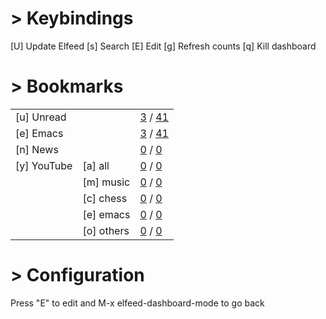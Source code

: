 * > Keybindings

 [U] Update Elfeed
 [s] Search
 [E] Edit
 [g] Refresh counts
 [q] Kill dashboard

* > Bookmarks

|-------------+------------+---------------|
| [u] Unread  |            | [[elfeed:+unread][    3]] / [[elfeed:][   41]] |
| [e] Emacs   |            | [[elfeed:+unread +emacs][    3]] / [[elfeed:+emacs][   41]] |
| [n] News    |            | [[elfeed:+unread +news][    0]] / [[elfeed:+news][    0]] |
| [y] YouTube | [a] all    | [[elfeed:+unread +youtube][    0]] / [[elfeed:+youtube][    0]] |
|             | [m] music  | [[elfeed:+unread +youtube +music][    0]] / [[elfeed:+youtube +music][    0]] |
|             | [c] chess  | [[elfeed:+unread +youtube +chess][    0]] / [[elfeed:+youtube +chess][    0]] |
|             | [e] emacs  | [[elfeed:+unread +youtube +emacs][    0]] / [[elfeed:+youtube +emacs][    0]] |
|             | [o] others | [[elfeed:+unread +youtube -emacs -chess -music][    0]] / [[elfeed:+youtube -emacs -chess -music][    0]] |
|-------------+------------+---------------|

* > Configuration
  :PROPERTIES:
  :VISIBILITY: hideall
  :END:

Press "E" to edit and M-x elfeed-dashboard-mode to go back

#+STARTUP: showall showstars indent
#+KEYMAP: u | elfeed-dashboard-query "+unread"
#+KEYMAP: e | elfeed-dashboard-query "+unread +emacs"
#+KEYMAP: ya | elfeed-dashboard-query "+unread +youtube"
#+KEYMAP: ym | elfeed-dashboard-query "+unread +youtube +music"
#+KEYMAP: yc | elfeed-dashboard-query "+unread +youtube +chess"
#+KEYMAP: ye | elfeed-dashboard-query "+unread +youtube +emacs"
#+KEYMAP: yo | elfeed-dashboard-query "+unread +youtube +others"
#+KEYMAP: n | elfeed-dashboard-query "+unread +news"
#+KEYMAP: s | elfeed
#+KEYMAP: g | elfeed-dashboard-update-links
#+KEYMAP: U | elfeed-dashboard-update
#+KEYMAP: E | elfeed-dashboard-edit
#+KEYMAP: q | kill-current-buffer
